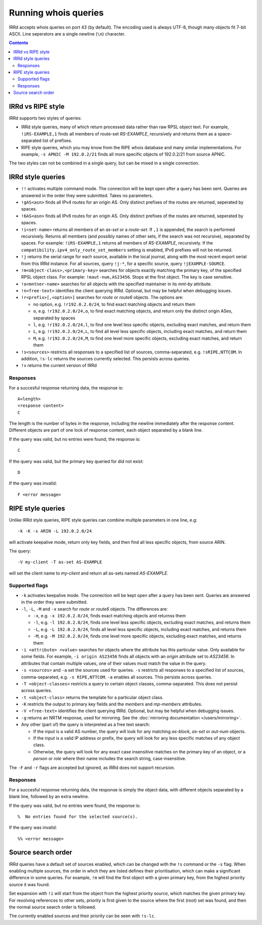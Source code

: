 =====================
Running whois queries
=====================

IRRd accepts whois queries on port 43 (by default).
The encoding used is always UTF-8, though many objects fit 7-bit ASCII.
Line seperators are a single newline (``\n``) character.

.. contents:: :backlinks: none

IRRd vs RIPE style
------------------
IRRd supports two styles of queries:

* IRRd style queries, many of which return processed data
  rather than raw RPSL object text. For example,
  ``!iRS-EXAMPLE,1`` finds all members of route-set `RS-EXAMPLE`,
  recursively and returns them as a space-separated list of prefixes.
* RIPE style queries, which you may know from the RIPE whois database and many
  similar implementations. For example, ``-s APNIC -M 192.0.2/21`` finds
  all more specific objects of 192.0.2/21 from source APNIC.

The two styles can not be combined in a single query, but can be mixed in
a single connection.

IRRd style queries
------------------
* ``!!`` activates multiple command mode. The connection will be kept open
  after a query has been sent. Queries are answered in the order they were
  submitted. Takes no parameters.
* ``!gAS<asn>`` finds all IPv4 routes for an origin AS. Only distinct
  prefixes of the routes are returned, seperated by spaces.
* ``!6AS<asn>`` finds all IPv6 routes for an origin AS. Only distinct
  prefixes of the routes are returned, seperated by spaces.
* ``!i<set-name>`` returns all members of an `as-set` or a `route-set`. If
  ``,1`` is appended, the search is performed recursively. Returns all members
  (and possibly names of other sets, if the search was not recursive),
  separated by spaces. For example:
  ``!iRS-EXAMPLE,1`` returns all members of `RS-EXAMPLE`, recursively.
  If the ``compatibility.ipv4_only_route_set_members`` setting is enabled,
  IPv6 prefixes will not be returned.
* ``!j`` returns the serial range for each source, available in the local
  journal, along with the most recent export serial from this IRRd instance.
  For all sources, query ``!j-*``, for a specific source, query
  ``!jEXAMPLE-SOURCE``.
* ``!m<object-class>,<primary-key>`` searches for objects exactly matching
  the primary key, of the specified RPSL object class. For example:
  ``!maut-num,AS23456``. Stops at the first object. The key is case
  sensitive.
* ``!o<mntner-name>`` searches for all objects with the specified maintainer
  in its `mnt-by` attribute.
* ``!n<free-text>`` identifies the client querying IRRd. Optional, but may
  be helpful when debugging issues.
* ``!r<prefix>[,<option>]`` searches for `route` or `route6` objects. The options
  are:

  * no option, e.g. ``!r192.0.2.0/24``, to find exact matching objects and
    return them
  * ``o``, e.g. ``!r192.0.2.0/24,o``, to find exact matching objects, and
    return only the distinct origin ASes, separated by spaces
  * ``l``, e.g. ``!r192.0.2.0/24,l``, to find one level less specific objects,
    excluding exact matches, and return them
  * ``L``, e.g. ``!r192.0.2.0/24,L``, to find all level less specific objects,
    including exact matches, and return them
  * ``M``, e.g. ``!r192.0.2.0/24,M``, to find one level more specific objects,
    excluding exact matches, and return them
* ``!s<sources>`` restricts all responses to a specified list of sources,
  comma-separated, e.g. ``!sRIPE,NTTCOM``. In addition, ``!s-lc`` returns the
  sources currently selected. This persists across queries.
* ``!v`` returns the current version of IRRd

Responses
^^^^^^^^^
For a succesful response returning data, the response is::

    A<length>
    <response content>
    C

The length is the number of bytes in the response, including the newline
immediately after the response content. Different objects are part of one
lock of response content, each object separated by a blank line.

If the query was valid, but no entries were found, the response is::

    C

If the query was valid, but the primary key queried for did not exist::

    D

If the query was invalid::

    F <error message>


RIPE style queries
------------------
Unlike IRRd style queries, RIPE style queries can combine multiple
parameters in one line, e.g::

    -k -K -s ARIN -L 192.0.2.0/24

will activate keepalive mode, return only key fields, and then find all
less specific objects, from source ARIN.

The query::

    -V my-client -T as-set AS-EXAMPLE

will set the client name to `my-client` and return all as-sets named
`AS-EXAMPLE`.

Supported flags
^^^^^^^^^^^^^^^
* ``-k`` activates keepalive mode. The connection will be kept open
  after a query has been sent. Queries are answered in the order they were
  submitted.
* ``-l``, ``-L``, ``-M`` and ``-x`` search for `route` or `route6` objects.
  The differences are:

  * ``-x``, e.g. ``-x 192.0.2.0/24``, finds exact matching objects and
    returnss them
  * ``-l``, e.g. ``-l 192.0.2.0/24``, finds one level less specific objects,
    excluding exact matches, and returns them
  * ``-L``, e.g. ``-L 192.0.2.0/24``, finds all level less specific objects,
    including exact matches, and returns them
  * ``-M``, e.g. ``-M 192.0.2.0/24``, finds one level more specific objects,
    excluding exact matches, and returns them
* ``-i <attribute> <value>`` searches for objects where the attribute has this
  particular value. Only available for some fields. For example,
  ``-i origin AS23456`` finds all objects with an `origin` attribute set to
  `AS23456`. In attributes that contain multiple values, one of their values
  must match the value in the query.
* ``-s <sources>`` and ``-a`` set the sources used for queries. ``-s``
  restricts all responses to a specified list of sources,
  comma-separated, e.g. ``-s RIPE,NTTCOM``. ``-a`` enables all sources.
  This persists across queries.
* ``-T <object-classes>`` restricts a query to certain object classes,
  comma-separated. This does not persist across queries.
* ``-t <object-class>`` returns the template for a particular object class.
* ``-K`` restricts the output to primary key fields and the `members` and
  `mp-members` attributes.
* ``-V <free-text>`` identifies the client querying IRRd. Optional, but may
  be helpful when debugging issues.
* ``-g`` returns an NRTM response, used for mirroring. See the
  :doc:`mirroring documentation </users/mirroring>`.
* Any other (part of) the query is interpreted as a free text search:

  * If the input is a valid AS number, the query will look for any matching
    `as-block`, `as-set` or `aut-num` objects.
  * If the input is a valid IP address or prefix, the query will look for
    any less specific matches of any object class.
  * Otherwise, the query will look for any exact case insensitive matches
    on the primary key of an object, or a `person` or `role` where their
    name includes the search string, case insensitive.

The ``-F`` and ``-r`` flags are accepted but ignored, as IRRd does not support
recursion.

Responses
^^^^^^^^^
For a succesful response returning data, the response is simply the object
data, with different objects separated by a blank line, followed by an
extra newline.

If the query was valid, but no entries were found, the response is::

    %  No entries found for the selected source(s).

If the query was invalid::

    %% <error message>

Source search order
-------------------
IRRd queries have a default set of sources enabled, which can be changed
with the ``!s`` command or the ``-s`` flag. When enabling multiple sources,
the order in whch they are listed defines their prioritisation, which can
make a significant difference in some queries. For example, ``!m`` will find
the first object with a given primary key, from the highest priority source
it was found.

Set expansion with ``!i`` will start from the object from the highest priority
source, which matches the given primary key. For resolving references to other
sets, priority is first given to the source where the first (root) set was found,
and then the normal source search order is followed.

The currently enabled sources and their priority can be seen with ``!s-lc``.

